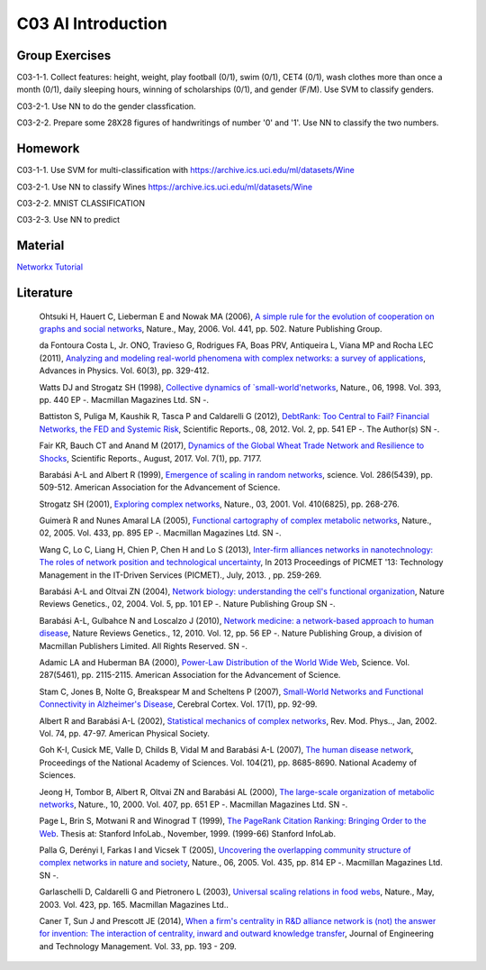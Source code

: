 **************************
C03 AI Introduction
**************************

Group Exercises
========

C03-1-1. Collect features: height, weight, play football (0/1), swim (0/1), CET4 (0/1), wash clothes more than once a month (0/1), daily sleeping hours, winning of scholarships (0/1), and gender (F/M). Use SVM to classify genders.

C03-2-1. Use NN to do the gender classfication.

C03-2-2. Prepare some 28X28 figures of handwritings of number '0' and '1'. Use NN to classify the two numbers.

Homework
========
C03-1-1. Use SVM for multi-classification with https://archive.ics.uci.edu/ml/datasets/Wine

C03-2-1. Use NN to classify Wines https://archive.ics.uci.edu/ml/datasets/Wine

C03-2-2. MNIST CLASSIFICATION

C03-2-3. Use NN to predict

Material
========
`Networkx Tutorial <https://networkx.github.io/documentation/stable/index.html>`__

Literature
==========

  Ohtsuki H, Hauert C, Lieberman E and Nowak MA (2006), `A simple rule for the evolution of cooperation on graphs and social networks <http://dx.doi.org/10.1038/nature04605>`__, Nature., May, 2006. Vol. 441, pp. 502. Nature Publishing Group.

  da Fontoura Costa L, Jr. ONO, Travieso G, Rodrigues FA, Boas PRV, Antiqueira L, Viana MP and Rocha LEC (2011), `Analyzing and modeling real-world phenomena with complex networks: a survey of applications <http://dx.doi.org/10.1080/00018732.2011.572452>`__, Advances in Physics. Vol. 60(3), pp. 329-412.

  Watts DJ and Strogatz SH (1998), `Collective dynamics of `small-world'networks <http://dx.doi.org/10.1038/30918>`__, Nature., 06, 1998. Vol. 393, pp. 440 EP -. Macmillan Magazines Ltd. SN -.

  Battiston S, Puliga M, Kaushik R, Tasca P and Caldarelli G (2012), `DebtRank: Too Central to Fail? Financial Networks, the FED and Systemic Risk <http://dx.doi.org/10.1038/srep00541>`__, Scientific Reports., 08, 2012. Vol. 2, pp. 541 EP -. The Author(s) SN -.

  Fair KR, Bauch CT and Anand M (2017), `Dynamics of the Global Wheat Trade Network and Resilience to Shocks <https://doi.org/10.1038/s41598-017-07202-y>`__, Scientific Reports., August, 2017. Vol. 7(1), pp. 7177.

  Barabási A-L and Albert R (1999), `Emergence of scaling in random networks <http://science.sciencemag.org/content/286/5439/509>`__, science. Vol. 286(5439), pp. 509-512. American Association for the Advancement of Science.

  Strogatz SH (2001), `Exploring complex networks <http://dx.doi.org/10.1038/35065725>`__, Nature., 03, 2001. Vol. 410(6825), pp. 268-276.
  
  Guimerà R and Nunes Amaral LA (2005), `Functional cartography of complex metabolic networks <http://dx.doi.org/10.1038/nature03288>`__, Nature., 02, 2005. Vol. 433, pp. 895 EP -. Macmillan Magazines Ltd. SN -.
  
  Wang C, Lo C, Liang H, Chien P, Chen H and Lo S (2013), `Inter-firm alliances networks in nanotechnology: The roles of network position and technological uncertainty <https://ieeexplore.ieee.org/document/6641695/>`__, In 2013 Proceedings of PICMET '13: Technology Management in the IT-Driven Services (PICMET)., July, 2013. , pp. 259-269.

  Barabási A-L and Oltvai ZN (2004), `Network biology: understanding the cell's functional organization <http://dx.doi.org/10.1038/nrg1272>`__, Nature Reviews Genetics., 02, 2004. Vol. 5, pp. 101 EP -. Nature Publishing Group SN -.

  Barabási A-L, Gulbahce N and Loscalzo J (2010), `Network medicine: a network-based approach to human disease <http://dx.doi.org/10.1038/nrg2918>`__, Nature Reviews Genetics., 12, 2010. Vol. 12, pp. 56 EP -. Nature Publishing Group, a division of Macmillan Publishers Limited. All Rights Reserved. SN -.

  Adamic LA and Huberman BA (2000), `Power-Law Distribution of the World Wide Web <http://science.sciencemag.org/content/287/5461/2115>`__, Science. Vol. 287(5461), pp. 2115-2115. American Association for the Advancement of Science.

  Stam C, Jones B, Nolte G, Breakspear M and Scheltens P (2007), `Small-World Networks and Functional Connectivity in Alzheimer's Disease <http://dx.doi.org/10.1093/cercor/bhj127>`__, Cerebral Cortex. Vol. 17(1), pp. 92-99.

  Albert R and Barabási A-L (2002), `Statistical mechanics of complex networks <https://link.aps.org/doi/10.1103/RevModPhys.74.47>`__, Rev. Mod. Phys.., Jan, 2002. Vol. 74, pp. 47-97. American Physical Society.

  Goh K-I, Cusick ME, Valle D, Childs B, Vidal M and Barabási A-L (2007), `The human disease network <http://www.pnas.org/content/104/21/8685>`__, Proceedings of the National Academy of Sciences. Vol. 104(21), pp. 8685-8690. National Academy of Sciences.

  Jeong H, Tombor B, Albert R, Oltvai ZN and Barabási AL (2000), `The large-scale organization of metabolic networks <http://dx.doi.org/10.1038/35036627>`__, Nature., 10, 2000. Vol. 407, pp. 651 EP -. Macmillan Magazines Ltd. SN -.

  Page L, Brin S, Motwani R and Winograd T (1999), `The PageRank Citation Ranking: Bringing Order to the Web <http://ilpubs.stanford.edu:8090/422/>`__. Thesis at: Stanford InfoLab., November, 1999. (1999-66) Stanford InfoLab.

  Palla G, Derényi I, Farkas I and Vicsek T (2005), `Uncovering the overlapping community structure of complex networks in nature and society <http://dx.doi.org/10.1038/nature03607>`__, Nature., 06, 2005. Vol. 435, pp. 814 EP -. Macmillan Magazines Ltd. SN -.

  Garlaschelli D, Caldarelli G and Pietronero L (2003), `Universal scaling relations in food webs <http://dx.doi.org/10.1038/nature01604>`__, Nature., May, 2003. Vol. 423, pp. 165. Macmillan Magazines Ltd..

  Caner T, Sun J and Prescott JE (2014), `When a firm's centrality in R&D alliance network is (not) the answer for invention: The interaction of centrality, inward and outward knowledge transfer <http://www.sciencedirect.com/science/article/pii/S092347481400040X>`__, Journal of Engineering and Technology Management. Vol. 33, pp. 193 - 209.

